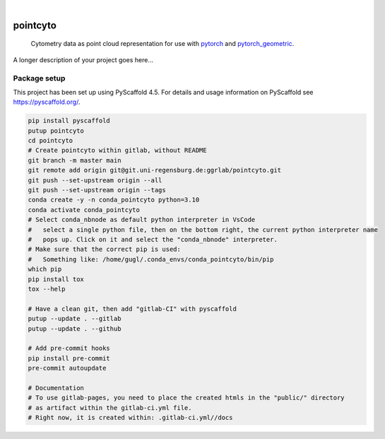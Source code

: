 .. These are examples of badges you might want to add to your README:
   please update the URLs accordingly

    .. image:: https://api.cirrus-ci.com/github/<USER>/pointcyto.svg?branch=main
        :alt: Built Status
        :target: https://cirrus-ci.com/github/<USER>/pointcyto
    .. image:: https://readthedocs.org/projects/pointcyto/badge/?version=latest
        :alt: ReadTheDocs
        :target: https://pointcyto.readthedocs.io/en/stable/
    .. image:: https://img.shields.io/coveralls/github/<USER>/pointcyto/main.svg
        :alt: Coveralls
        :target: https://coveralls.io/r/<USER>/pointcyto
    .. image:: https://img.shields.io/pypi/v/pointcyto.svg
        :alt: PyPI-Server
        :target: https://pypi.org/project/pointcyto/
    .. image:: https://img.shields.io/conda/vn/conda-forge/pointcyto.svg
        :alt: Conda-Forge
        :target: https://anaconda.org/conda-forge/pointcyto
    .. image:: https://pepy.tech/badge/pointcyto/month
        :alt: Monthly Downloads
        :target: https://pepy.tech/project/pointcyto
    .. image:: https://img.shields.io/twitter/url/http/shields.io.svg?style=social&label=Twitter
        :alt: Twitter
        :target: https://twitter.com/pointcyto

.. image:: https://img.shields.io/badge/-PyScaffold-005CA0?logo=pyscaffold
    :alt: Project generated with PyScaffold
    :target: https://pyscaffold.org/

|

=========
pointcyto
=========


    Cytometry data as point cloud representation for use with `pytorch <https://github.com/pytorch/pytorch>`_ and `pytorch_geometric <https://github.com/pyg-team/pytorch_geometric>`_.


A longer description of your project goes here...



Package setup
=============

This project has been set up using PyScaffold 4.5. For details and usage
information on PyScaffold see https://pyscaffold.org/.

.. code-block:: bash

    pip install pyscaffold
    putup pointcyto
    cd pointcyto
    # Create pointcyto within gitlab, without README
    git branch -m master main
    git remote add origin git@git.uni-regensburg.de:ggrlab/pointcyto.git
    git push --set-upstream origin --all
    git push --set-upstream origin --tags
    conda create -y -n conda_pointcyto python=3.10
    conda activate conda_pointcyto
    # Select conda_nbnode as default python interpreter in VsCode
    #   select a single python file, then on the bottom right, the current python interpreter name
    #   pops up. Click on it and select the "conda_nbnode" interpreter.
    # Make sure that the correct pip is used:
    #   Something like: /home/gugl/.conda_envs/conda_pointcyto/bin/pip
    which pip
    pip install tox
    tox --help

    # Have a clean git, then add "gitlab-CI" with pyscaffold
    putup --update . --gitlab
    putup --update . --github

    # Add pre-commit hooks
    pip install pre-commit
    pre-commit autoupdate

    # Documentation
    # To use gitlab-pages, you need to place the created htmls in the "public/" directory
    # as artifact within the gitlab-ci.yml file.
    # Right now, it is created within: .gitlab-ci.yml//docs
